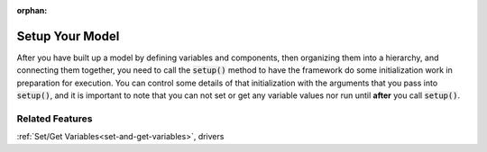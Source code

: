 :orphan:

.. _setup:

Setup Your Model
=========================

After you have built up a model by defining variables and components, then organizing them into a hierarchy, and connecting them together, \
you need to call the :code:`setup()` method to have the framework do some initialization work in preparation for execution.
You can control some details of that initialization with the arguments that you pass into :code:`setup()`,
and it is important to note that you can not set or get any variable values nor run until **after** you call :code:`setup()`.

.. automethod:: openmdao.core.problem.Problem.setup
    :noindex:

Related Features
-------------------
:ref:`Set/Get Variables<set-and-get-variables>`, drivers
